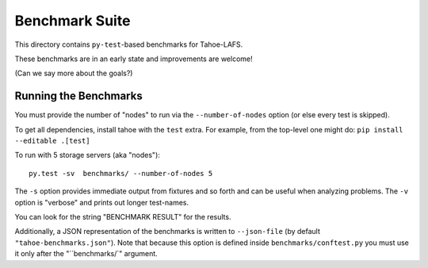 Benchmark Suite
===============

This directory contains ``py-test``-based benchmarks for Tahoe-LAFS.

These benchmarks are in an early state and improvements are welcome!

(Can we say more about the goals?)


Running the Benchmarks
----------------------

You must provide the number of "nodes" to run via the ``--number-of-nodes`` option (or else every test is skipped).

To get all dependencies, install tahoe with the ``test`` extra.
For example, from the top-level one might do: ``pip install --editable .[test]``

To run with 5 storage servers (aka "nodes")::

  py.test -sv  benchmarks/ --number-of-nodes 5

The ``-s`` option provides immediate output from fixtures and so forth and can be useful when analyzing problems.
The ``-v`` option is "verbose" and prints out longer test-names.

You can look for the string "BENCHMARK RESULT" for the results.

Additionally, a JSON representation of the benchmarks is written to ``--json-file`` (by default ``"tahoe-benchmarks.json"``).
Note that because this option is defined inside ``benchmarks/conftest.py`` you must use it only after the "``benchmarks/`" argument.
